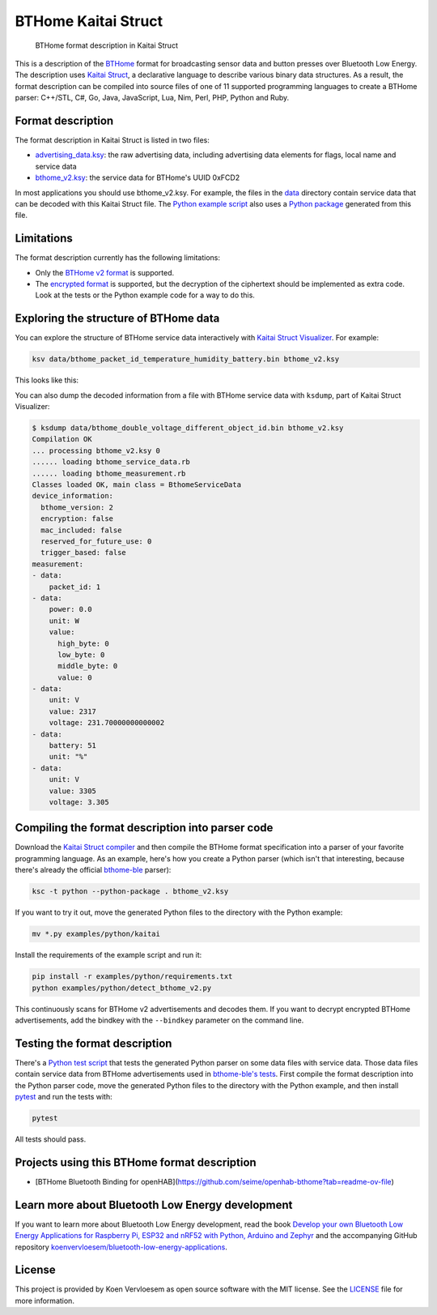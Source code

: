 ====================
BTHome Kaitai Struct
====================


    BTHome format description in Kaitai Struct


This is a description of the `BTHome <https://bthome.io/>`_ format for broadcasting sensor data and button presses over Bluetooth Low Energy. The description uses `Kaitai Struct <https://kaitai.io/>`_, a declarative language to describe various binary data structures. As a result, the format description can be compiled into source files of one of 11 supported programming languages to create a BTHome parser: C++/STL, C#, Go, Java, JavaScript, Lua, Nim, Perl, PHP, Python and Ruby.

Format description
==================

The format description in Kaitai Struct is listed in two files:

* `advertising\_data.ksy <https://github.com/koenvervloesem/BTHome-Kaitai-Struct/blob/main/advertising_data.ksy>`_: the raw advertising data, including advertising data elements for flags, local name and service data
* `bthome\_v2.ksy <https://github.com/koenvervloesem/BTHome-Kaitai-Struct/blob/main/bthome_v2.ksy>`_: the service data for BTHome's UUID 0xFCD2

In most applications you should use bthome\_v2.ksy. For example, the files in the `data <https://github.com/koenvervloesem/BTHome-Kaitai-Struct/tree/main/data>`_ directory contain service data that can be decoded with this Kaitai Struct file. The `Python example script <https://github.com/koenvervloesem/BTHome-Kaitai-Struct/blob/main/examples/python/detect_bthome_v2.py>`_ also uses a `Python package <https://github.com/koenvervloesem/BTHome-Kaitai-Struct/tree/main/examples/python/kaitai>`_ generated from this file.

Limitations
===========

The format description currently has the following limitations:

* Only the `BTHome v2 format <https://bthome.io/format/>`_ is supported.
* The `encrypted format <https://bthome.io/encryption/>`_ is supported, but the decryption of the ciphertext should be implemented as extra code. Look at the tests or the Python example code for a way to do this.

Exploring the structure of BTHome data
======================================

You can explore the structure of BTHome service data interactively with `Kaitai Struct Visualizer <https://github.com/kaitai-io/kaitai_struct_visualizer/>`_. For example:

.. code-block:: shell

  ksv data/bthome_packet_id_temperature_humidity_battery.bin bthome_v2.ksy

This looks like this:

.. image:: https://github.com/koenvervloesem/BTHome-Kaitai-Struct/raw/main/ksv-example.png
    :alt: Exploring BTHome service data in Kaitai Struct Visualizer

You can also dump the decoded information from a file with BTHome service data with ``ksdump``, part of Kaitai Struct Visualizer:

.. code-block:: shell

  $ ksdump data/bthome_double_voltage_different_object_id.bin bthome_v2.ksy
  Compilation OK
  ... processing bthome_v2.ksy 0
  ...... loading bthome_service_data.rb
  ...... loading bthome_measurement.rb
  Classes loaded OK, main class = BthomeServiceData
  device_information:
    bthome_version: 2
    encryption: false
    mac_included: false
    reserved_for_future_use: 0
    trigger_based: false
  measurement:
  - data:
      packet_id: 1
  - data:
      power: 0.0
      unit: W
      value:
        high_byte: 0
        low_byte: 0
        middle_byte: 0
        value: 0
  - data:
      unit: V
      value: 2317
      voltage: 231.70000000000002
  - data:
      battery: 51
      unit: "%"
  - data:
      unit: V
      value: 3305
      voltage: 3.305

Compiling the format description into parser code
=================================================

Download the `Kaitai Struct compiler <https://kaitai.io/#download>`_ and then compile the BTHome format specification into a parser of your favorite programming language. As an example, here's how you create a Python parser (which isn't that interesting, because there's already the official `bthome-ble <https://github.com/Bluetooth-Devices/bthome-ble>`_ parser):

.. code-block:: shell

  ksc -t python --python-package . bthome_v2.ksy

If you want to try it out, move the generated Python files to the directory with the Python example:

.. code-block:: shell

  mv *.py examples/python/kaitai

Install the requirements of the example script and run it:

.. code-block:: shell

  pip install -r examples/python/requirements.txt
  python examples/python/detect_bthome_v2.py

This continuously scans for BTHome v2 advertisements and decodes them. If you want to decrypt encrypted BTHome advertisements, add the bindkey with the ``--bindkey`` parameter on the command line.

Testing the format description
==============================

There's a `Python test script <https://github.com/koenvervloesem/BTHome-Kaitai-Struct/blob/main/tests/test_bthome_v2.py>`_ that tests the generated Python parser on some data files with service data. Those data files contain service data from BTHome advertisements used in `bthome-ble's tests <https://github.com/Bluetooth-Devices/bthome-ble/tree/main/tests>`_. First compile the format description into the Python parser code, move the generated Python files to the directory with the Python example, and then install `pytest <https://docs.pytest.org>`_ and run the tests with:

.. code-block:: shell

  pytest

All tests should pass.

Projects using this BTHome format description
=============================================

* [BTHome Bluetooth Binding for openHAB](https://github.com/seime/openhab-bthome?tab=readme-ov-file)

Learn more about Bluetooth Low Energy development
=================================================

If you want to learn more about Bluetooth Low Energy development, read the book `Develop your own Bluetooth Low Energy Applications for Raspberry Pi, ESP32 and nRF52 with Python, Arduino and Zephyr <https://koen.vervloesem.eu/books/develop-your-own-bluetooth-low-energy-applications/>`_ and the accompanying GitHub repository `koenvervloesem/bluetooth-low-energy-applications <https://github.com/koenvervloesem/bluetooth-low-energy-applications>`_.

License
=======

This project is provided by Koen Vervloesem as open source software with the MIT license. See the `LICENSE <https://github.com/koenvervloesem/BTHome-Kaitai-Struct/blob/main/LICENSE.txt>`_ file for more information.
